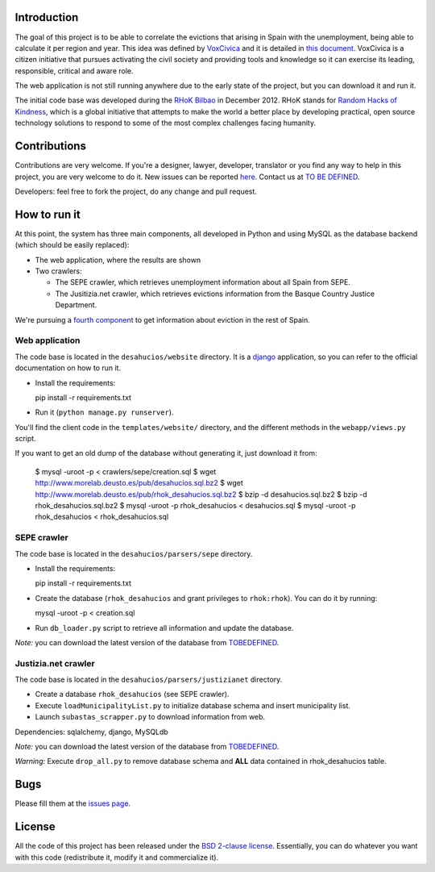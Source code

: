 Introduction
============

The goal of this project is to be able to correlate the evictions that arising
in Spain with the unemployment, being able to calculate it per region and year.
This idea was defined by `VoxCivica <http://voxcivica.org/>`_ and it is detailed
in `this document
<http://blogs.deusto.es/rhok-bilbao/wp-content/uploads/2012/11/retocivicorhok.pdf>`_.
VoxCivica is a citizen initiative that pursues activating the civil society and
providing tools and knowledge so it can exercise its leading, responsible,
critical and aware role.

The web application is not still running anywhere due to the early state of the
project, but you can download it and run it.

The initial code base was developed during the `RHoK Bilbao
<http://blogs.deusto.es/rhok-bilbao/>`_ in December 2012. RHoK stands for `Random
Hacks of Kindness <http://www.rhok.org>`_, which is a global initiative that
attempts to make the world a better place by developing practical, open source
technology solutions to respond to some of the most complex challenges facing
humanity.

Contributions
=============

Contributions are very welcome. If you're a designer, lawyer, developer,
translator or you find any way to help in this project, you are very welcome to
do it. New issues can be reported `here
<http://github.com/RHoK-Bilbao/desahucios/issues>`_.  Contact us at `TO BE
DEFINED <to be defined>`_.

Developers: feel free to fork the project, do any change and pull request.

How to run it
=============

At this point, the system has three main components, all developed in Python and
using MySQL as the database backend (which should be easily replaced):

* The web application, where the results are shown
* Two crawlers:

  * The SEPE crawler, which retrieves unemployment information about all Spain from SEPE.
  * The Jusitizia.net crawler, which retrieves evictions information from the Basque Country Justice Department.

We're pursuing a `fourth component
<https://github.com/RHoK-Bilbao/desahucios/issues/1>`_ to get information about
eviction in the rest of Spain.

Web application
~~~~~~~~~~~~~~~

The code base is located in the ``desahucios/website`` directory. It is a
`django <http://www.djangoproject.com/>`_ application, so you can refer to the
official documentation on how to run it.

* Install the requirements::

  pip install -r requirements.txt

* Run it (``python manage.py runserver``).

You'll find the client code in the ``templates/website/`` directory, and the
different methods in the ``webapp/views.py`` script.

If you want to get an old dump of the database without generating it, just download it from:

   $ mysql -uroot -p < crawlers/sepe/creation.sql
   $ wget http://www.morelab.deusto.es/pub/desahucios.sql.bz2
   $ wget http://www.morelab.deusto.es/pub/rhok_desahucios.sql.bz2
   $ bzip -d desahucios.sql.bz2
   $ bzip -d rhok_desahucios.sql.bz2
   $ mysql -uroot -p rhok_desahucios < desahucios.sql
   $ mysql -uroot -p rhok_desahucios < rhok_desahucios.sql


SEPE crawler
~~~~~~~~~~~~

The code base is located in the ``desahucios/parsers/sepe`` directory.

* Install the requirements::

  pip install -r requirements.txt

* Create the database (``rhok_desahucios`` and grant privileges to
  ``rhok:rhok``). You can do it by running::

  mysql -uroot -p < creation.sql

* Run ``db_loader.py`` script to retrieve all information and update the database.

*Note:* you can download the latest version of the database from `TOBEDEFINED
<tobedefined>`_.

Justizia.net crawler
~~~~~~~~~~~~~~~~~~~~

The code base is located in the ``desahucios/parsers/justizianet`` directory.

* Create a database ``rhok_desahucios`` (see SEPE crawler).
* Execute ``loadMunicipalityList.py`` to initialize database schema and insert
  municipality list.
* Launch ``subastas_scrapper.py`` to download information from web.

Dependencies: sqlalchemy, django, MySQLdb

*Note:* you can download the latest version of the database from `TOBEDEFINED
<tobedefined>`_.

*Warning:* Execute ``drop_all.py`` to remove database schema and **ALL** data
contained in rhok_desahucios table.

Bugs
====

Please fill them at the `issues page <http://github.com/RHoK-Bilbao/desahucios/issues/>`_.

License
=======

All the code of this project has been released under the `BSD 2-clause license
<http://opensource.org/licenses/BSD-2-Clause>`_. Essentially, you can do
whatever you want with this code (redistribute it, modify it and commercialize
it).

